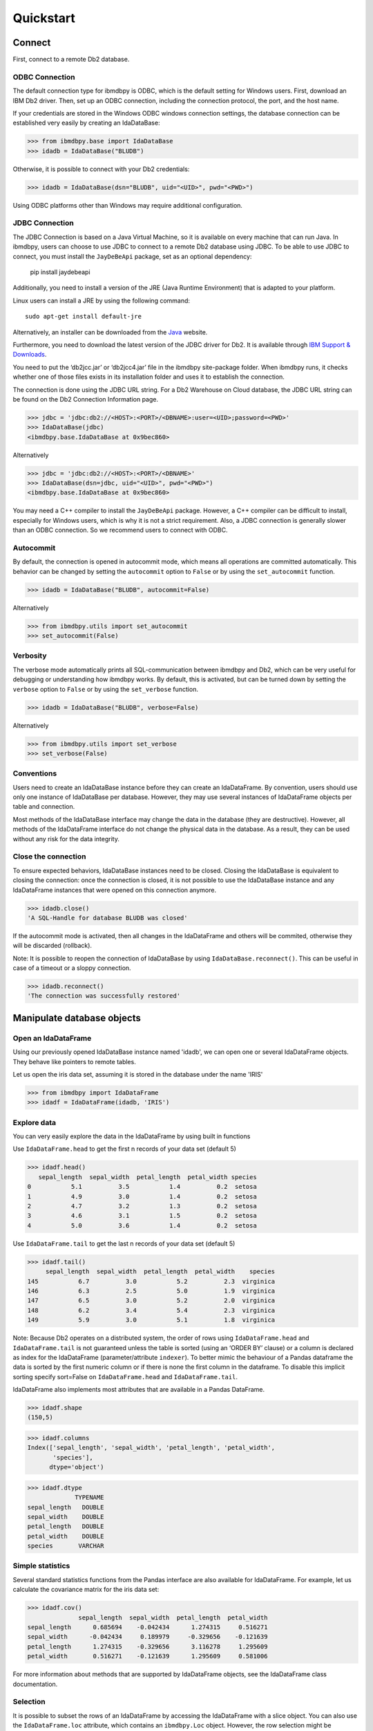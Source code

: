 .. highlight:: python

Quickstart
**********

Connect
=======

First, connect to a remote Db2 database.

ODBC Connection
---------------

The default connection type for ibmdbpy is ODBC, which is the default setting for Windows users. First, download an IBM Db2 driver. Then, set up an ODBC connection, including the connection protocol, the port, and the host name.

If your credentials are stored in the Windows ODBC windows connection settings, the database connection can be established very easily by creating an IdaDataBase:

>>> from ibmdbpy.base import IdaDataBase
>>> idadb = IdaDataBase("BLUDB")

Otherwise, it is possible to connect with your Db2 credentials:

>>> idadb = IdaDataBase(dsn="BLUDB", uid="<UID>", pwd="<PWD>")

Using ODBC platforms other than Windows may require additional configuration.

JDBC Connection
---------------

The JDBC Connection is based on a Java Virtual Machine, so it is available on every machine that can run Java. In ibmdbpy, users can choose to use JDBC to connect to a remote Db2 database using JDBC. To be able to use JDBC to connect, you must install the ``JayDeBeApi`` package, set as an optional dependency:

	pip install jaydebeapi

Additionally, you need to install a version of the JRE (Java Runtime Environment) that is adapted to your platform.

Linux users can install a JRE by using the following command::

  sudo apt-get install default-jre

Alternatively, an installer can be downloaded from the Java_ website.

.. _Java: http://www.oracle.com/technetwork/java/javase/downloads/

Furthermore, you need to download the latest version of the JDBC driver for Db2. It is available through `IBM Support & Downloads`__.

__ http://www-01.ibm.com/support/docview.wss?uid=swg21363866

You need to put the ‘db2jcc.jar’ or ‘db2jcc4.jar’ file in the ibmdbpy site-package folder. When ibmdbpy runs, it checks whether one of those files exists in its installation folder and uses it to establish the connection.

The connection is done using the JDBC URL string. For a Db2 Warehouse on Cloud database, the JDBC URL string can be found on the Db2 Connection Information page.

>>> jdbc = 'jdbc:db2://<HOST>:<PORT>/<DBNAME>:user=<UID>;password=<PWD>'
>>> IdaDataBase(jdbc)
<ibmdbpy.base.IdaDataBase at 0x9bec860>

Alternatively

>>> jdbc = 'jdbc:db2://<HOST>:<PORT>/<DBNAME>'
>>> IdaDataBase(dsn=jdbc, uid="<UID>", pwd="<PWD>")
<ibmdbpy.base.IdaDataBase at 0x9bec860>

You may need a C++ compiler to install the ``JayDeBeApi`` package. However, a C++ compiler can be difficult to install, especially for Windows users, which is why it is not a strict requirement. Also, a JDBC connection is generally slower than an ODBC connection. So we recommend users to connect with ODBC.

Autocommit
----------

By default, the connection is opened in autocommit mode, which means all operations are committed automatically.
This behavior can be changed by setting the ``autocommit`` option to ``False`` or by using the ``set_autocommit`` function.

>>> idadb = IdaDataBase("BLUDB", autocommit=False)

Alternatively

>>> from ibmdbpy.utils import set_autocommit
>>> set_autocommit(False)

Verbosity
---------

The verbose mode automatically prints all SQL-communication between ibmdbpy and Db2, which can be very useful for debugging or understanding how ibmdbpy works. By default, this is activated, but can be turned down by setting the ``verbose`` option  to ``False`` or by using the ``set_verbose`` function.

>>> idadb = IdaDataBase("BLUDB", verbose=False)

Alternatively

>>> from ibmdbpy.utils import set_verbose
>>> set_verbose(False)

Conventions
-----------

Users need to create an IdaDataBase instance before they can create an IdaDataFrame. By convention, users should use only one instance of IdaDataBase per database. However, they may use several instances of IdaDataFrame objects per table and connection.

Most methods of the IdaDataBase interface may change the data in the database (they are destructive). However, all methods of the IdaDataFrame interface do not change the physical data in the database. As a result, they can be used without any risk for the data integrity.

Close the connection
--------------------

To ensure expected behaviors, IdaDataBase instances need to be closed. Closing the IdaDataBase is equivalent to closing the connection: once the connection is closed, it is not possible to use the IdaDataBase instance and any IdaDataFrame instances that were opened on this connection anymore.

>>> idadb.close()
'A SQL-Handle for database BLUDB was closed'

If the autocommit mode is activated, then all changes in the IdaDataFrame and others will be commited, otherwise they will be discarded (rollback).

Note: It is possible to reopen the connection of IdaDataBase by using ``IdaDataBase.reconnect()``. This can be useful in case of a timeout or a sloppy connection.

>>> idadb.reconnect()
'The connection was successfully restored'

Manipulate database objects
===========================

Open an IdaDataFrame
--------------------

Using our previously opened IdaDataBase instance named 'idadb', we can open one or several IdaDataFrame objects. They behave like pointers to remote tables.

Let us open the iris data set, assuming it is stored in the database under the name 'IRIS'

>>> from ibmdbpy import IdaDataFrame
>>> idadf = IdaDataFrame(idadb, 'IRIS')

Explore data
------------

You can very easily explore the data in the IdaDataFrame by using built in functions

Use ``IdaDataFrame.head`` to get the first n records of your data set (default 5)

>>> idadf.head()
   sepal_length  sepal_width  petal_length  petal_width species
0           5.1          3.5           1.4          0.2  setosa
1           4.9          3.0           1.4          0.2  setosa
2           4.7          3.2           1.3          0.2  setosa
3           4.6          3.1           1.5          0.2  setosa
4           5.0          3.6           1.4          0.2  setosa

Use ``IdaDataFrame.tail`` to get the last n records of your data set (default 5)

>>> idadf.tail()
     sepal_length  sepal_width  petal_length  petal_width    species
145           6.7          3.0           5.2          2.3  virginica
146           6.3          2.5           5.0          1.9  virginica
147           6.5          3.0           5.2          2.0  virginica
148           6.2          3.4           5.4          2.3  virginica
149           5.9          3.0           5.1          1.8  virginica

Note: Because Db2 operates on a distributed system, the order of rows using ``IdaDataFrame.head`` and ``IdaDataFrame.tail`` is not guaranteed unless the table is sorted (using an ‘ORDER BY’ clause) or a column is declared as index for the IdaDataFrame (parameter/attribute ``indexer``). To better mimic the behaviour of a Pandas dataframe the data is sorted by the first numeric column or if there is none the first column in the dataframe. To disable this implicit sorting specify sort=False on ``IdaDataFrame.head`` and ``IdaDataFrame.tail``. 

IdaDataFrame also implements most attributes that are available in a Pandas DataFrame.

>>> idadf.shape
(150,5)

>>> idadf.columns
Index(['sepal_length', 'sepal_width', 'petal_length', 'petal_width',
       'species'],
      dtype='object')

>>> idadf.dtype
             TYPENAME
sepal_length   DOUBLE
sepal_width    DOUBLE
petal_length   DOUBLE
petal_width    DOUBLE
species       VARCHAR


Simple statistics
-----------------

Several standard statistics functions from the Pandas interface are also available for IdaDataFrame. For example, let us calculate the covariance matrix for the iris data set:

>>> idadf.cov()
              sepal_length  sepal_width  petal_length  petal_width
sepal_length      0.685694    -0.042434      1.274315     0.516271
sepal_width      -0.042434     0.189979     -0.329656    -0.121639
petal_length      1.274315    -0.329656      3.116278     1.295609
petal_width       0.516271    -0.121639      1.295609     0.581006

For more information about methods that are supported by IdaDataFrame objects, see the IdaDataFrame class documentation.

Selection
---------

It is possible to subset the rows of an IdaDataFrame by accessing the IdaDataFrame with a slice object. You can also use the ``IdaDataFrame.loc`` attribute, which contains an ``ibmdbpy.Loc`` object. However, the row selection might be inaccurate if the current IdaDataFrame is not sorted or does not contain an indexer. This is due to the fact that Db2 stores the data across several nodes if available. Moreover, because Db2 is a column-oriented database, row numbers are undefined.

>>> idadf_new = idadf[0:9] # Select the first 10 rows

Alternatively

>>> idadf_new = idadf.loc[0:9]

Which is equivalent to selecting the first 10 IDs in a list:

>>> idadf_new = idadf.loc[[0,1,2,3,4,5,6,7,8,9]]

Of course, this only makes sense if an ID column is provided. Otherwise, the selection is non-deterministic. A warning is shown to users in that case.

Projection
----------

* It is possible to select a subset of columns in an IdaDataFrame.

>>> idadf_new = idadf[['sepal_length', 'sepal_width']]

As in the Pandas interface, this operation creates a new IdaDataFrame instance that is similar to the current one and contains only the selected column(s). This is done to allow users to manipulate the original IdaDataFrame and the new one independently.

>>> idadf_new.head()
   sepal_length  sepal_width
0           5.1          3.5
1           4.9          3.0
2           4.7          3.2
3           4.6          3.1
4           5.0          3.6

Note that ``idadf['sepal_length']`` is not equivalent to ``idadf[['sepa_length']]``. The first one returns an IdaSeries object that behaves like a Pandas.Series object. The second one returns an IdaDataFrame which contains only one column. For example:

>>> idadf_new = idadf[['sepal_length']]
>>> idadf_new.head()
   sepal_length
0           5.1
1           4.9
2           4.7
3           4.6
4           5.0

>>> idaseries = idadf['sepal_length']
>>> idaseries.head()
0    5.1
1    4.9
2    4.7
3    4.6
4    5.0
Name: sepal_length, dtype: float64

* Selection and projection can be done simultaneously by using the ``IdaDataFrame.loc`` attribute.

This selects all even rows in the ``sepal_length`` column:

>>> idadf_new = idadf.loc[::2,'sepal_length']

Given that an ID column is provided to the data set and declared as an indexer, the selection operates on its ID column. In that case, an ID column has been added to the data set. This column contains unique integers to identify the rows.

>>> idadf = IdaDataFrame(idadb, "IRIS", indexer = "ID")
>>> idadf_new = idadf.loc[::2,['ID', 'sepal_length']]
>>> idadf_new.head(10)
   ID  sepal_length
0   0           5.1
1   2           5.1
2   4           4.6
3   6           5.2
4   8           5.2
5  10           5.5
6  12           5.0
7  14           5.0
8  16           6.5
9  18           6.0

Sorting
-------

Sorting is possible by using ``IdaDataFrame.sort``, which implements similar arguments as ``Pandas.DataFrame.sort``. It is possible to sort in an ascending or descending order, along both axes.

Sort by rows over one column:

>>> idadf_new = idadf.sort("sepal_length")
>>> idadf_new.head()
    ID  sepal_length  sepal_width  petal_length  petal_width species
0  120           4.3          3.0           1.1          0.1  setosa
1  124           4.4          3.0           1.3          0.2  setosa
2   44           4.4          2.9           1.4          0.2  setosa
3   52           4.4          3.2           1.3          0.2  setosa
4   78           4.5          2.3           1.3          0.3  setosa

Sort by rows over several columns:

>>> idadf_new = idadf.sort(["sepal_length","sepal_width"])
>>> idadf_new.head()
    ID  sepal_length  sepal_width  petal_length  petal_width species
0  120           4.3          3.0           1.1          0.1  setosa
1   44           4.4          2.9           1.4          0.2  setosa
2  124           4.4          3.0           1.3          0.2  setosa
3   52           4.4          3.2           1.3          0.2  setosa
4   78           4.5          2.3           1.3          0.3  setosa

Sort by rows over several columns in descending order:

>>> idadf_new = idadf.sort("sepal_length", ascending=False)
>>> idadf_new.head()
    ID  sepal_length  sepal_width  petal_length  petal_width    species
0  144           7.9          3.8           6.4          2.0  virginica
1  105           7.7          3.8           6.7          2.2  virginica
2  106           7.7          2.6           6.9          2.3  virginica
3   37           7.7          2.8           6.7          2.0  virginica
4  111           7.7          3.0           6.1          2.3  virginica

Sort by rows over several columns in descending order inplace:

>>> idadf.sort("sepal_length", ascending=False, inplace=True)
>>> idadf.head()
    ID  sepal_length  sepal_width  petal_length  petal_width    species
0  144           7.9          3.8           6.4          2.0  virginica
1  105           7.7          3.8           6.7          2.2  virginica
2  106           7.7          2.6           6.9          2.3  virginica
3   37           7.7          2.8           6.7          2.0  virginica
4  111           7.7          3.0           6.1          2.3  virginica

Sort by columns:

>>> idadf = IdaDataFrame(idadb, "IRIS", indexer="ID")
>>> idadf.sort(axis = 1, inplace=True)
>>> idadf.head()
   ID  petal_length  petal_width  sepal_length  sepal_width species
0   0           1.4          0.2           5.1          3.5  setosa
1   1           1.5          0.2           5.0          3.4  setosa
2   2           1.4          0.3           5.1          3.5  setosa
3   3           1.5          0.4           5.1          3.7  setosa
4   4           1.0          0.2           4.6          3.6  setosa

Filtering
---------

It is possible to subset the data set depending on one or several criteria, which can be combined. Filters are based on string or integer values.

The supported comparison operators are: <, <=, ==, !=, >=, >.

Select all rows for which the 'sepal_length' value is smaller than 5:

>>> idadf.shape
(150,5)

>>> idadf_new = idadf[idadf['sepal_length'] < 5]
>>> idadf_new.head()
    ID  sepal_length  sepal_width  petal_length  petal_width species
0   46           4.8          3.4           1.6          0.2  setosa
1  119           4.8          3.0           1.4          0.1  setosa
2  118           4.9          3.1           1.5          0.1  setosa
3   66           4.7          3.2           1.3          0.2  setosa
4   49           4.8          3.4           1.9          0.2  setosa

>>> idadf_new.shape
(22, 5) # Here we can see that only 22 records meet the criterion

Select all samples belonging to the 'versicolor' species:

>>> idadf_new = idadf[idadf['species'] == 'versicolor']
   ID  sepal_length  sepal_width  petal_length  petal_width     species
0  89           6.7          3.0           5.0          1.7  versicolor
1  56           5.8          2.7           4.1          1.0  versicolor
2  32           5.7          2.8           4.1          1.3  versicolor
3  92           6.0          3.4           4.5          1.6  versicolor
4  99           5.1          2.5           3.0          1.1  versicolor

Filtering criteria can also be combined. The supported Boolean symbols are: &, \|, ^

Select all samples belonging to the 'versicolor' species with a 'sepal_length' smaller than 5:

>>> criterion = (idadf['species'] == 'versicolor')&(idadf['sepal_length'] < 5)
>>> idadf_new = idadf[criterion ]
>>> idadf_new.head()
    ID  sepal_length  sepal_width  petal_length  petal_width     species
0  128           4.9          2.4           3.3            1  versicolor

Conclusion: there is only one sample for which both conditions are true.

Feature Engineering
-------------------

New columns in an IdaDataFrame can be defined based on the aggregation of existing columns and numbers. The following operations are defined: +, -, \*, /, //, %, \*\*. This happens in a non-destructive way, which means that the original data in the database remains unchanged. A view is created in which user aggregations are defined. The following operations are possible:

Add a new column by aggregating existing columns:

>>> idadf['new'] = idadf['sepal_length'] * idadf['sepal_width']
>>> idadf.head()
   ID  sepal_length  sepal_width  petal_length  petal_width species    new
0   0           5.1          3.5           1.4          0.2  setosa  17.85
1   1           5.0          3.4           1.5          0.2  setosa  17.00
2   2           5.1          3.5           1.4          0.3  setosa  17.85
3   3           5.1          3.7           1.5          0.4  setosa  18.87
4   4           4.6          3.6           1.0          0.2  setosa  16.56

Modify an existing column:

>>> idadf['new'] = 2 ** idadf['petal_length']
>>> idadf.head()
   ID  sepal_length  sepal_width  petal_length  petal_width species       new
0   0           5.1          3.5           1.4          0.2  setosa  2.639016
1   1           5.0          3.4           1.5          0.2  setosa  2.828427
2   2           5.1          3.5           1.4          0.3  setosa  2.639016
3   3           5.1          3.7           1.5          0.4  setosa  2.828427
4   4           4.6          3.6           1.0          0.2  setosa  2.000000

Modify an existing columns based on itself:

>>> idadf['new'] = idadf['new'] - idadf['new'].mean()
>>> idadf.head()
   sepal_length  sepal_width  petal_length  petal_width     species        new
0           4.4          2.9           1.4          0.2      setosa -21.867544
1           5.6          2.9           3.6          1.3  versicolor -12.380828
2           5.4          3.9           1.3          0.4      setosa -22.044271
3           5.0          3.4           1.5          0.2      setosa -21.678133
4           5.8          2.6           4.0          1.2  versicolor  -8.506560

Delete colummns:

>>> del idadf['new']
>>> del idadf['species']

Modify existing columns:

>>> idadf['sepal_length'] = idadf['sepal_length'] / 2
   ID  sepal_length  sepal_width  petal_length  petal_width
0   0          2.55          3.5           1.4          0.2
1   1          2.50          3.4           1.5          0.2
2   2          2.55          3.5           1.4          0.3
3   3          2.55          3.7           1.5          0.4
4   4          2.30          3.6           1.0          0.2

Modify several or all columns at the same time:

>>> newidaf = idadf[['sepal_length', 'sepal_width']] + 2
>>> idadf[['sepal_length', 'sepal_width']] = newidadf
>>> idadf.head()
   ID  sepal_length  sepal_width  petal_length  petal_width
0   0          4.55          5.5           1.4          0.2
1   1          4.50          5.4           1.5          0.2
2   2          4.55          5.5           1.4          0.3
3   3          4.55          5.7           1.5          0.4
4   4          4.30          5.6           1.0          0.2

>>> idadf = idadf + idadf['sepal_length'].var()
>>> idadf.head() # Possible because all columns are numeric
         ID  sepal_length  sepal_width  petal_length  petal_width
0  0.171423      4.721423     5.671423      1.571423     0.371423
1  1.171423      4.671423     5.571423      1.671423     0.371423
2  2.171423      4.721423     5.671423      1.571423     0.471423
3  3.171423      4.721423     5.871423      1.671423     0.571423
4  4.171423      4.471423     5.771423      1.171423     0.371423

These examples show what you can do with IdaDataFrame/IdaSeries instances. However, such chaining operations may slow down the processing of the IdaDataFrame, because the values of the new columns are calculated on the fly and are not physically available in the database.

Use ``IdaDataFrame.save_as`` after aggregating the columns of the IdaDataFrame several times to rely on physical instead of virtual data. Morever, by using the ``IdaDataFrame.save_as`` function, all modifications will be permanently backed up in the database. Otherwise, all changes are lost when the connection terminates.

In ibmdbpy, it is not possible to directly aggreate columns from other tables. This would require a join operation. Some work has to be done in this direction later.

Machine Learning
----------------

Ibmdbpy provides a wrapper for several machine learning algorithms that are developed for in-database use. These algorithms are implemented in PL/SQL and C++. Currently, there are wrappers for the following algorithms: K-means, Association Rules, Naive Bayes. Their interface is copied from Scikit-learn.

The following example uses K-means:

>>> idadf = IdaDataBase(idadb, 'IRIS', indexer="ID")
# In-DataBase Kmeans needs an indexer to identify each row

>>> from ibmdbpy.learn import KMeans
>>> kmeans = KMeans(3) # configure clustering with 3 cluters

>>> kmeans.fit(idadf)
>>> kmeans.predict(idadf)

>>> kmeans.describe()
KMeans clustering with 3 clusters of sizes 49, 50, 51
Cluster means:
   CLUSTERID  sepal_length  sepal_width  petal_length  petal_width     species
0          1      5.879592     2.753061      4.236735     1.322449  versicolor
1          2      6.629412     2.986275      5.549020     2.015686   virginica
2          3      5.006000     3.428000      1.462000     0.246000      setosa
Within cluster sum of squares by cluster:
[ 30.22072306  15.151       42.54618313]

>>> kmeans.inertia_
87.917906189953897

>>> kmeans.labels_.sort("ID").head()
   ID  CLUSTER_ID  DISTANCE
0   0           3  0.141351
1   1           3  0.066182
2   2           3  0.144153
3   3           3  0.328603
4   4           3  0.640297

To learn how to use other machine learning algorithms, refer to the detailed documentation.

Geospatial Analysis
-------------------
Ibmdbpy provides a wrapper for spatial functions which translate geopandas-like syntax into SQL and uses a middleware API (pypyodbc/JayDeBeApi) to send it to an ODBC or JDBC-connected database for execution.
The results are fetched and formatted into the corresponding data structure, for example, an IdaGeoDataframe.

The following scenario illustrates how ibmdbpy works.

Assuming that all ODBC connection parameters are correctly set, issue the following statements to connect to a database (in this case, a Db2 database with the name BLUDB) via ODBC:

    >>> from ibmdbpy import IdaDataBase, IdaGeoDataFrame
    >>> idadb = IdaDataBase('BLUDB')

We can create an IDA geo data frame that points to a sample table:

    >>> idadf = IdaGeoDataFrame(idadb, 'SAMPLES.GEO_COUNTY')

Note that to create an IDA geo data frame using the IdaDataFrame object, we need to specify our previously opened IdaDataBase object, because it holds the connection.

Now let us compute the area of the counties in the GEO_COUNTY table:

    >>> idadf['area'] = idadf.area(colx = 'SHAPE')
         	OBJECTID 	NAME 	        SHAPE 	                                                 area
         	1 	        Wilbarger 	MULTIPOLYGON (((-99.4756582604 33.8340108094, ... 	0.247254
         	2 	        Austin 	        MULTIPOLYGON (((-96.6219873342 30.0442882117, ... 	0.162639
         	3 	        Logan 	        MULTIPOLYGON (((-99.4497297204 46.6316377481, ... 	0.306589
         	4 	        La Plata 	MULTIPOLYGON (((-107.4817473750 37.0000108736,... 	0.447591
         	5 	        Randolph 	MULTIPOLYGON (((-91.2589262966 36.2578866492, ... 	0.170844

To learn how to use other geospatial functions, refer to the detailed documentation.

Benchmarking
------------

A performance testing framework is available for ibmdbpy, which simultaneously tests the execution time of the same line of code for the in-database and in-memory version on a same growing data set. This framework is useful for profiling and for showing the advantage of ibmdbpy over traditional in-memory implementation.

The following example shows how to use it and what type of result it can produce:

>>> from ibmdbpy.benchmark import Benchmark
>>> benchmark = Benchmark(idadf, "Covariance matrix", "cov()")

>>> benchmark.run()
*** Initializing benchmark to 1K, with command cov() ***
Uploading 1000 rows (maxnrow was set to 1333)
*** Benchmarking with 1000 rows ***
Length of DataFrame : 1000              Length of IdaDataFrame : 1000
Runtime in-Memory : 0.0012              Runtime in-Database : 0.165
*** Incrementing for next round ***
Uploading 1000 rows (maxnrow was set to 1333)
*** Benchmarking with 2000 rows ***
Length of DataFrame : 2000              Length of IdaDataFrame : 2000
Runtime in-Memory : 0.001               Runtime in-Database : 0.1287
*** Incrementing for next round ***
DataFrame will be splitted into 2 chunks. (1333 rows per chunk)
Uploaded: 2/2... [DONE]
*** Benchmarking with 4000 rows ***
Length of DataFrame : 4000              Length of IdaDataFrame : 4000
Runtime in-Memory : 0.0012              Runtime in-Database : 0.1252
*** Incrementing for next round ***
DataFrame will be splitted into 4 chunks. (1333 rows per chunk)
Uploaded: 4/4... [DONE]
*** Benchmarking with 8000 rows ***
Length of DataFrame : 8000              Length of IdaDataFrame : 8000
Runtime in-Memory : 0.0012              Runtime in-Database : 0.1574
*** Incrementing for next round ***
DataFrame will be splitted into 7 chunks. (1333 rows per chunk)
Uploaded: 7/7... [DONE]
...

If the benchmark gets interrupted (for example, by a lost connection lost or a shortage of memory, it is possible to resume it by using ``Benchmark.resume()``. If the connection was lost, you might have to reconnect to the IdaDataBase (``IdaDataBase.reconnect()``).

>>> benchmark.resume()
...

When the benchmark terminates, or runs long enough and stops (either because of an error or a KeyBoard Interrupt), it is possible to create an interactive plot with ``Bokeh`` using the ``Benchmark.visualize()`` method. Plots are stored in the project repository, where the source lives.

>>> benchmark.visualize()
...

Note that the result of a benchmark depends on how many cores and how much RAM are available in the Db2 instance.

Database administration
=======================

Upload a DataFrame
------------------

It is possible to upload a local Pandas DataFrame to a Db2 instance. A few data sets are also included in ibmdbpy. For example, to upload the data set iris, issue the following command:

>>> from ibmdbpy.sampledata.iris import iris
>>> idadb = IdaDataBase('BLUDB')
>>> idadb.as_idadataframe(iris, 'IRIS')
<ibmdbpy.frame.IdaDataFrame at 0x9ee2d30>

The column data types of the Pandas DataFrame are detected and then mapped to database types, such as DOUBLE and VARCHAR. The mapping is quite basic, but it can handle most use cases. More work has to be done to improve storage and to include special data types, such as datetime and timestamp. Currently, the Boolean data type and all string and numeric data types are supported.

If a table or a view called ‘IRIS’ already exists, an error message occurs, the ``clear_existing`` argument drops the table before it is uploaded if it already exists.

>>> idadb.as_idadataframe(iris, 'IRIS', clear_existing=True)
<ibmdbpy.frame.IdaDataFrame at 0x9ee2d30>

Note that the function returns an IdaDataFrame object pointing to the newly uploaded data set, so that we can directly start using it.

Ibmdbpy uses a sophisticated chunking mechanism to improve the performance of this operation. However, the speed depends on the network connection. You can upload several million DataFrame rows in reasonable time using this function.

Download a data set
-------------------

It is possible to download a data set from a Db2 instance.

>>> idadf = IdaDataFrame(idadb, 'IRIS')
>>> iris = idadf.as_dataframe()


Database types are mapped to Pandas data types, such as objects for strings and floats for numeric values. However, if the data set is too big, this may take a long time. If the connection is lost, it fails and throws an error.

Explore the Database
--------------------

To get a list of existing tables in the database, use the ``IdaDataBase.show_tables()`` function.

>>> idadb = IdaDataBase('BLUDB')
>>> idadb.show_tables()
     TABSCHEMA           TABNAME       OWNER TYPE
0    DASHXXXXXX            SWISS  DASHXXXXXX    T
1    DASHXXXXXX             IRIS  DASHXXXXXX    T
2    DASHXXXXXX     VIEW_TITANIC  DASHXXXXXX    V

Several other Database administration features are available. For more information, see the IdaDataBase object documentation.